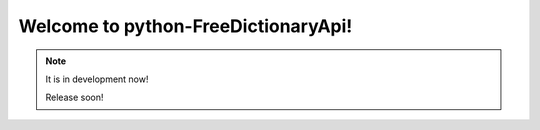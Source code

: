 Welcome to python-FreeDictionaryApi!
====================================

.. note::

    It is in development now!

    Release soon!
